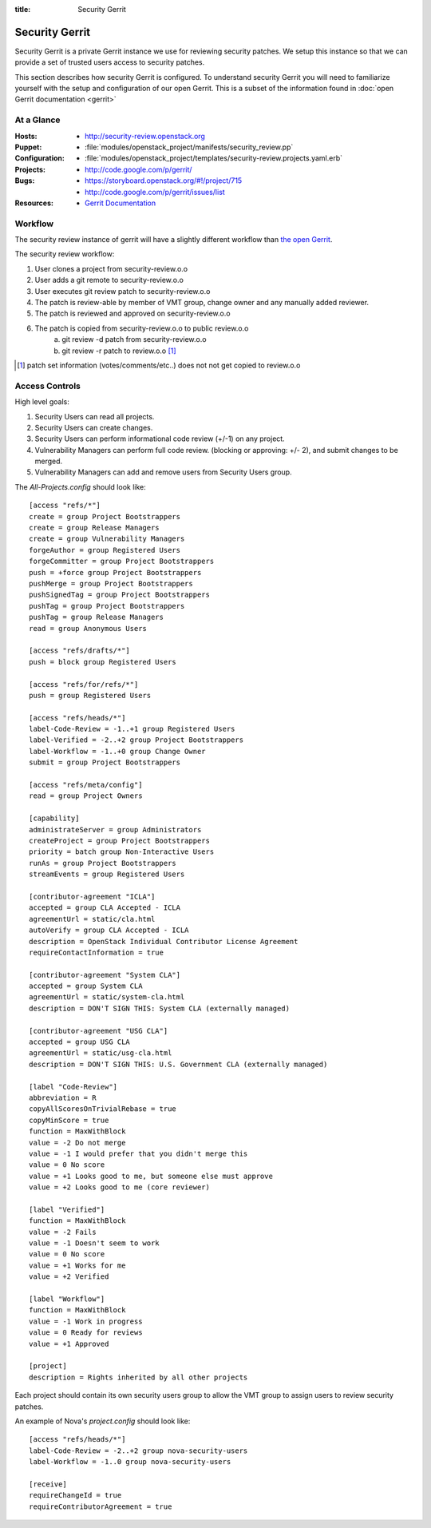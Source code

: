 :title: Security Gerrit

.. _security-review:

Security Gerrit
###############

Security Gerrit is a private Gerrit instance we use for reviewing
security patches.  We setup this instance so that we can provide
a set of trusted users access to security patches.

This section describes how security Gerrit is configured.  To understand
security Gerrit you will need to familiarize yourself with the setup
and configuration of our open Gerrit.  This is a subset of the information
found in :doc:`open Gerrit documentation <gerrit>`

At a Glance
===========

:Hosts:
  * http://security-review.openstack.org
:Puppet:
  * :file:`modules/openstack_project/manifests/security_review.pp`
:Configuration:
  * :file:`modules/openstack_project/templates/security-review.projects.yaml.erb`
:Projects:
  * http://code.google.com/p/gerrit/
:Bugs:
  * https://storyboard.openstack.org/#!/project/715
  * http://code.google.com/p/gerrit/issues/list
:Resources:
  * `Gerrit Documentation <https://review.openstack.org/Documentation/index.html>`_

.. _security-review-acl:

Workflow
========
The security review instance of gerrit will have a slightly different workflow
than `the open Gerrit <http://docs.openstack.org/infra/manual/developers.html>`_.

The security review workflow:

#. User clones a project from security-review.o.o
#. User adds a git remote to security-review.o.o
#. User executes git review patch to security-review.o.o
#. The patch is review-able by member of VMT group, change owner and
   any manually added reviewer.
#. The patch is reviewed and approved on security-review.o.o
#. The patch is copied from security-review.o.o to public review.o.o
     a. git review -d patch from security-review.o.o
     b. git review -r patch to review.o.o [1]_

.. [1] patch set information (votes/comments/etc..) does not not get
   copied to review.o.o

Access Controls
===============

High level goals:

#. Security Users can read all projects.
#. Security Users can create changes.
#. Security Users can perform informational code review (+/-1)
   on any project.
#. Vulnerability Managers can perform full code review.
   (blocking or approving: +/- 2), and submit changes to be merged.
#. Vulnerability Managers can add and remove users from Security Users group.

The `All-Projects.config` should look like::

  [access "refs/*"]
  create = group Project Bootstrappers
  create = group Release Managers
  create = group Vulnerability Managers
  forgeAuthor = group Registered Users
  forgeCommitter = group Project Bootstrappers
  push = +force group Project Bootstrappers
  pushMerge = group Project Bootstrappers
  pushSignedTag = group Project Bootstrappers
  pushTag = group Project Bootstrappers
  pushTag = group Release Managers
  read = group Anonymous Users

  [access "refs/drafts/*"]
  push = block group Registered Users

  [access "refs/for/refs/*"]
  push = group Registered Users

  [access "refs/heads/*"]
  label-Code-Review = -1..+1 group Registered Users
  label-Verified = -2..+2 group Project Bootstrappers
  label-Workflow = -1..+0 group Change Owner
  submit = group Project Bootstrappers

  [access "refs/meta/config"]
  read = group Project Owners

  [capability]
  administrateServer = group Administrators
  createProject = group Project Bootstrappers
  priority = batch group Non-Interactive Users
  runAs = group Project Bootstrappers
  streamEvents = group Registered Users

  [contributor-agreement "ICLA"]
  accepted = group CLA Accepted - ICLA
  agreementUrl = static/cla.html
  autoVerify = group CLA Accepted - ICLA
  description = OpenStack Individual Contributor License Agreement
  requireContactInformation = true

  [contributor-agreement "System CLA"]
  accepted = group System CLA
  agreementUrl = static/system-cla.html
  description = DON'T SIGN THIS: System CLA (externally managed)

  [contributor-agreement "USG CLA"]
  accepted = group USG CLA
  agreementUrl = static/usg-cla.html
  description = DON'T SIGN THIS: U.S. Government CLA (externally managed)

  [label "Code-Review"]
  abbreviation = R
  copyAllScoresOnTrivialRebase = true
  copyMinScore = true
  function = MaxWithBlock
  value = -2 Do not merge
  value = -1 I would prefer that you didn't merge this
  value = 0 No score
  value = +1 Looks good to me, but someone else must approve
  value = +2 Looks good to me (core reviewer)

  [label "Verified"]
  function = MaxWithBlock
  value = -2 Fails
  value = -1 Doesn't seem to work
  value = 0 No score
  value = +1 Works for me
  value = +2 Verified

  [label "Workflow"]
  function = MaxWithBlock
  value = -1 Work in progress
  value = 0 Ready for reviews
  value = +1 Approved

  [project]
  description = Rights inherited by all other projects


Each project should contain its own security users group to
allow the VMT group to assign users to review security patches.

An example of Nova's `project.config` should look like::

  [access "refs/heads/*"]
  label-Code-Review = -2..+2 group nova-security-users
  label-Workflow = -1..0 group nova-security-users

  [receive]
  requireChangeId = true
  requireContributorAgreement = true
